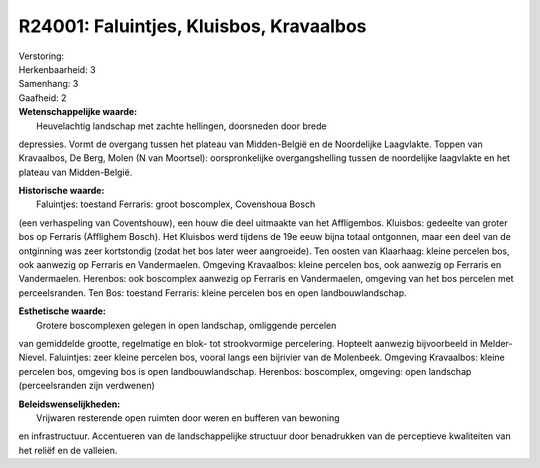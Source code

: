 R24001: Faluintjes, Kluisbos, Kravaalbos
========================================

| Verstoring:

| Herkenbaarheid: 3

| Samenhang: 3

| Gaafheid: 2

| **Wetenschappelijke waarde:**
|  Heuvelachtig landschap met zachte hellingen, doorsneden door brede
depressies. Vormt de overgang tussen het plateau van Midden-België en de
Noordelijke Laagvlakte. Toppen van Kravaalbos, De Berg, Molen (N van
Moortsel): oorspronkelijke overgangshelling tussen de noordelijke
laagvlakte en het plateau van Midden-België.

| **Historische waarde:**
|  Faluintjes: toestand Ferraris: groot boscomplex, Covenshoua Bosch
(een verhaspeling van Coventshouw), een houw die deel uitmaakte van het
Affligembos. Kluisbos: gedeelte van groter bos op Ferraris (Afflighem
Bosch). Het Kluisbos werd tijdens de 19e eeuw bijna totaal ontgonnen,
maar een deel van de ontginning was zeer kortstondig (zodat het bos
later weer aangroeide). Ten oosten van Klaarhaag: kleine percelen bos,
ook aanwezig op Ferraris en Vandermaelen. Omgeving Kravaalbos: kleine
percelen bos, ook aanwezig op Ferraris en Vandermaelen. Herenbos: ook
boscomplex aanwezig op Ferraris en Vandermaelen, omgeving van het bos
percelen met perceelsranden. Ten Bos: toestand Ferraris: kleine percelen
bos en open landbouwlandschap.

| **Esthetische waarde:**
|  Grotere boscomplexen gelegen in open landschap, omliggende percelen
van gemiddelde grootte, regelmatige en blok- tot strookvormige
percelering. Hopteelt aanwezig bijvoorbeeld in Melder-Nievel.
Faluintjes: zeer kleine percelen bos, vooral langs een bijrivier van de
Molenbeek. Omgeving Kravaalbos: kleine percelen bos, omgeving bos is
open landbouwlandschap. Herenbos: boscomplex, omgeving: open landschap
(perceelsranden zijn verdwenen)



| **Beleidswenselijkheden:**
|  Vrijwaren resterende open ruimten door weren en bufferen van bewoning
en infrastructuur. Accentueren van de landschappelijke structuur door
benadrukken van de perceptieve kwaliteiten van het reliëf en de
valleien.
